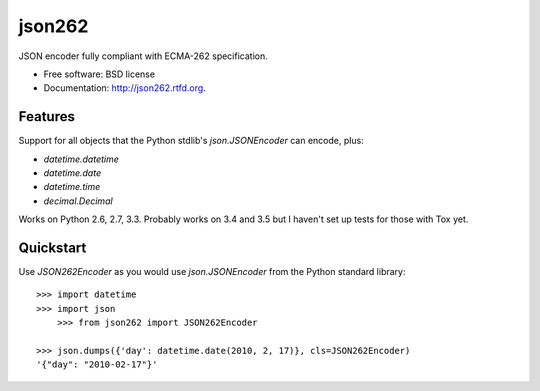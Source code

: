 ===============================
json262
===============================

.. image:: https://badge.fury.io/py/json262.png
    :target: http://badge.fury.io/py/json262
    
.. image:: https://travis-ci.org/audreyr/json262.png?branch=master
        :target: https://travis-ci.org/audreyr/json262

.. image:: https://pypip.in/d/json262/badge.png
        :target: https://pypi.python.org/pypi/json262


JSON encoder fully compliant with ECMA-262 specification.

* Free software: BSD license
* Documentation: http://json262.rtfd.org.

Features
--------

Support for all objects that the Python stdlib's `json.JSONEncoder` can encode, plus:

* `datetime.datetime`
* `datetime.date`
* `datetime.time`
* `decimal.Decimal`

Works on Python 2.6, 2.7, 3.3. Probably works on 3.4 and 3.5 but I haven't set up tests for those with Tox yet.

Quickstart
----------

Use `JSON262Encoder` as you would use `json.JSONEncoder` from the Python standard library::

    >>> import datetime
    >>> import json
	>>> from json262 import JSON262Encoder
    
    >>> json.dumps({'day': datetime.date(2010, 2, 17)}, cls=JSON262Encoder)
    '{"day": "2010-02-17"}'
